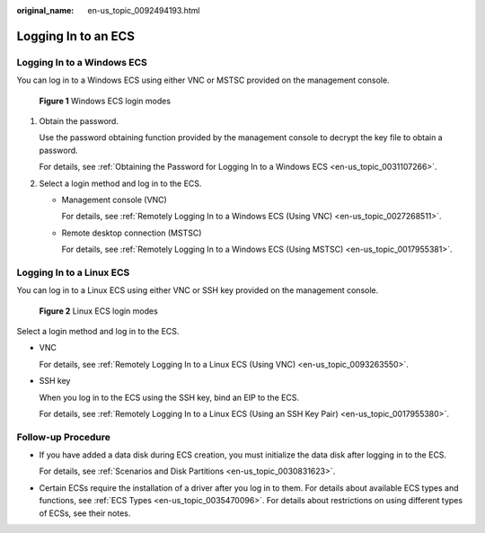 :original_name: en-us_topic_0092494193.html

.. _en-us_topic_0092494193:

Logging In to an ECS
====================

Logging In to a Windows ECS
---------------------------

You can log in to a Windows ECS using either VNC or MSTSC provided on the management console.


.. figure:: /_static/images/en-us_image_0201719710.png
   :alt: **Figure 1** Windows ECS login modes

   **Figure 1** Windows ECS login modes

#. Obtain the password.

   Use the password obtaining function provided by the management console to decrypt the key file to obtain a password.

   For details, see :ref:`Obtaining the Password for Logging In to a Windows ECS <en-us_topic_0031107266>`.

#. Select a login method and log in to the ECS.

   -  Management console (VNC)

      For details, see :ref:`Remotely Logging In to a Windows ECS (Using VNC) <en-us_topic_0027268511>`.

   -  Remote desktop connection (MSTSC)

      For details, see :ref:`Remotely Logging In to a Windows ECS (Using MSTSC) <en-us_topic_0017955381>`.

Logging In to a Linux ECS
-------------------------

You can log in to a Linux ECS using either VNC or SSH key provided on the management console.


.. figure:: /_static/images/en-us_image_0201719715.png
   :alt: **Figure 2** Linux ECS login modes

   **Figure 2** Linux ECS login modes

Select a login method and log in to the ECS.

-  VNC

   For details, see :ref:`Remotely Logging In to a Linux ECS (Using VNC) <en-us_topic_0093263550>`.

-  SSH key

   When you log in to the ECS using the SSH key, bind an EIP to the ECS.

   For details, see :ref:`Remotely Logging In to a Linux ECS (Using an SSH Key Pair) <en-us_topic_0017955380>`.

Follow-up Procedure
-------------------

-  If you have added a data disk during ECS creation, you must initialize the data disk after logging in to the ECS.

   For details, see :ref:`Scenarios and Disk Partitions <en-us_topic_0030831623>`.

-  Certain ECSs require the installation of a driver after you log in to them. For details about available ECS types and functions, see :ref:`ECS Types <en-us_topic_0035470096>`. For details about restrictions on using different types of ECSs, see their notes.
